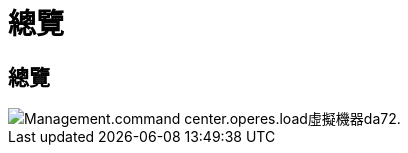 = 總覽
:allow-uri-read: 




== 總覽

image::Management.command_center.operations.load_virtual_machines-da7e2.png[Management.command center.operes.load虛擬機器da72.]
